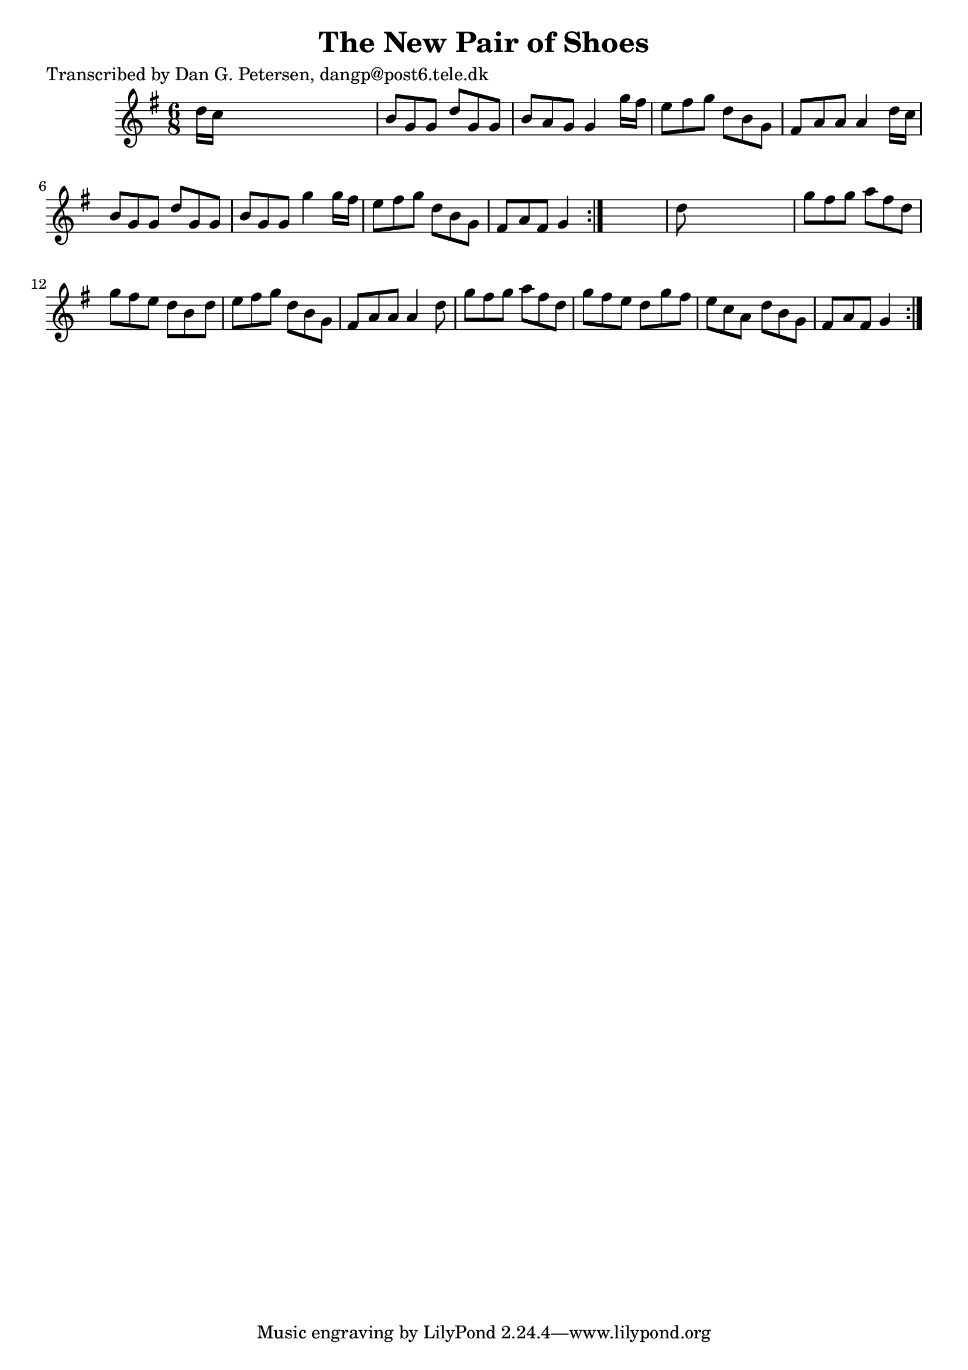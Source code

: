 
\version "2.16.2"
% automatically converted by musicxml2ly from xml/0824_dp.xml

%% additional definitions required by the score:
\language "english"


\header {
    poet = "Transcribed by Dan G. Petersen, dangp@post6.tele.dk"
    encoder = "abc2xml version 63"
    encodingdate = "2015-01-25"
    title = "The New Pair of Shoes"
    }

\layout {
    \context { \Score
        autoBeaming = ##f
        }
    }
PartPOneVoiceOne =  \relative d'' {
    \repeat volta 2 {
        \repeat volta 2 {
            \key g \major \time 6/8 d16 [ c16 ] s8*5 | % 2
            b8 [ g8 g8 ] d'8 [ g,8 g8 ] | % 3
            b8 [ a8 g8 ] g4 g'16 [ fs16 ] | % 4
            e8 [ fs8 g8 ] d8 [ b8 g8 ] | % 5
            fs8 [ a8 a8 ] a4 d16 [ c16 ] | % 6
            b8 [ g8 g8 ] d'8 [ g,8 g8 ] | % 7
            b8 [ g8 g8 ] g'4 g16 [ fs16 ] | % 8
            e8 [ fs8 g8 ] d8 [ b8 g8 ] | % 9
            fs8 [ a8 fs8 ] g4 }
        s8 | \barNumberCheck #10
        d'8 s8*5 | % 11
        g8 [ fs8 g8 ] a8 [ fs8 d8 ] | % 12
        g8 [ fs8 e8 ] d8 [ b8 d8 ] | % 13
        e8 [ fs8 g8 ] d8 [ b8 g8 ] | % 14
        fs8 [ a8 a8 ] a4 d8 | % 15
        g8 [ fs8 g8 ] a8 [ fs8 d8 ] | % 16
        g8 [ fs8 e8 ] d8 [ g8 fs8 ] | % 17
        e8 [ c8 a8 ] d8 [ b8 g8 ] | % 18
        fs8 [ a8 fs8 ] g4 }
    }


% The score definition
\score {
    <<
        \new Staff <<
            \context Staff << 
                \context Voice = "PartPOneVoiceOne" { \PartPOneVoiceOne }
                >>
            >>
        
        >>
    \layout {}
    % To create MIDI output, uncomment the following line:
    %  \midi {}
    }

